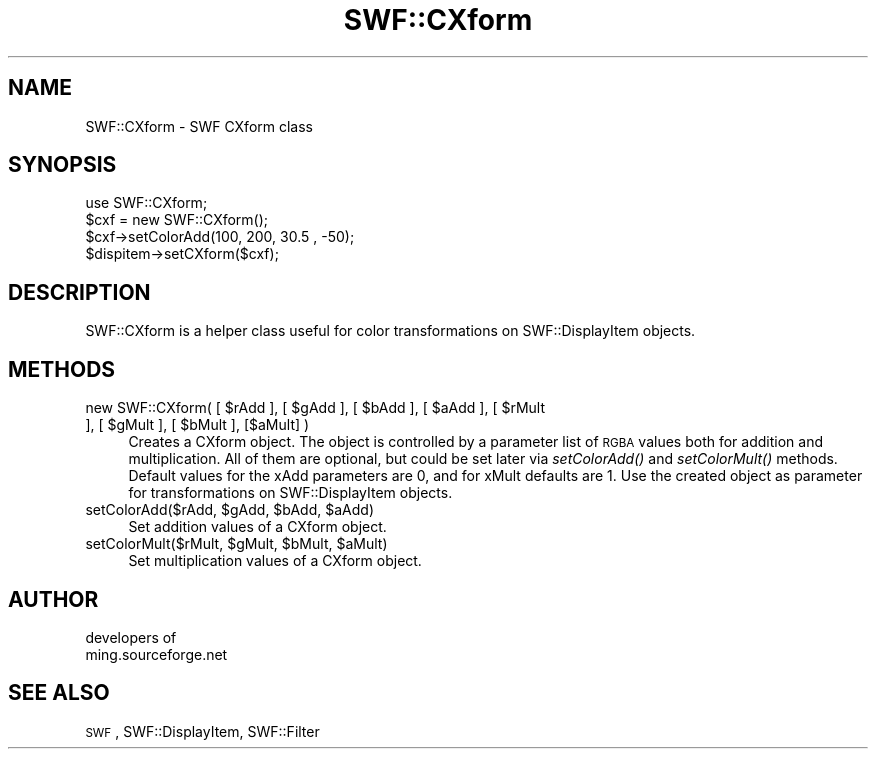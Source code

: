 .\" Automatically generated by Pod::Man 2.16 (Pod::Simple 3.05)
.\"
.\" Standard preamble:
.\" ========================================================================
.de Sh \" Subsection heading
.br
.if t .Sp
.ne 5
.PP
\fB\\$1\fR
.PP
..
.de Sp \" Vertical space (when we can't use .PP)
.if t .sp .5v
.if n .sp
..
.de Vb \" Begin verbatim text
.ft CW
.nf
.ne \\$1
..
.de Ve \" End verbatim text
.ft R
.fi
..
.\" Set up some character translations and predefined strings.  \*(-- will
.\" give an unbreakable dash, \*(PI will give pi, \*(L" will give a left
.\" double quote, and \*(R" will give a right double quote.  \*(C+ will
.\" give a nicer C++.  Capital omega is used to do unbreakable dashes and
.\" therefore won't be available.  \*(C` and \*(C' expand to `' in nroff,
.\" nothing in troff, for use with C<>.
.tr \(*W-
.ds C+ C\v'-.1v'\h'-1p'\s-2+\h'-1p'+\s0\v'.1v'\h'-1p'
.ie n \{\
.    ds -- \(*W-
.    ds PI pi
.    if (\n(.H=4u)&(1m=24u) .ds -- \(*W\h'-12u'\(*W\h'-12u'-\" diablo 10 pitch
.    if (\n(.H=4u)&(1m=20u) .ds -- \(*W\h'-12u'\(*W\h'-8u'-\"  diablo 12 pitch
.    ds L" ""
.    ds R" ""
.    ds C` ""
.    ds C' ""
'br\}
.el\{\
.    ds -- \|\(em\|
.    ds PI \(*p
.    ds L" ``
.    ds R" ''
'br\}
.\"
.\" Escape single quotes in literal strings from groff's Unicode transform.
.ie \n(.g .ds Aq \(aq
.el       .ds Aq '
.\"
.\" If the F register is turned on, we'll generate index entries on stderr for
.\" titles (.TH), headers (.SH), subsections (.Sh), items (.Ip), and index
.\" entries marked with X<> in POD.  Of course, you'll have to process the
.\" output yourself in some meaningful fashion.
.ie \nF \{\
.    de IX
.    tm Index:\\$1\t\\n%\t"\\$2"
..
.    nr % 0
.    rr F
.\}
.el \{\
.    de IX
..
.\}
.\"
.\" Accent mark definitions (@(#)ms.acc 1.5 88/02/08 SMI; from UCB 4.2).
.\" Fear.  Run.  Save yourself.  No user-serviceable parts.
.    \" fudge factors for nroff and troff
.if n \{\
.    ds #H 0
.    ds #V .8m
.    ds #F .3m
.    ds #[ \f1
.    ds #] \fP
.\}
.if t \{\
.    ds #H ((1u-(\\\\n(.fu%2u))*.13m)
.    ds #V .6m
.    ds #F 0
.    ds #[ \&
.    ds #] \&
.\}
.    \" simple accents for nroff and troff
.if n \{\
.    ds ' \&
.    ds ` \&
.    ds ^ \&
.    ds , \&
.    ds ~ ~
.    ds /
.\}
.if t \{\
.    ds ' \\k:\h'-(\\n(.wu*8/10-\*(#H)'\'\h"|\\n:u"
.    ds ` \\k:\h'-(\\n(.wu*8/10-\*(#H)'\`\h'|\\n:u'
.    ds ^ \\k:\h'-(\\n(.wu*10/11-\*(#H)'^\h'|\\n:u'
.    ds , \\k:\h'-(\\n(.wu*8/10)',\h'|\\n:u'
.    ds ~ \\k:\h'-(\\n(.wu-\*(#H-.1m)'~\h'|\\n:u'
.    ds / \\k:\h'-(\\n(.wu*8/10-\*(#H)'\z\(sl\h'|\\n:u'
.\}
.    \" troff and (daisy-wheel) nroff accents
.ds : \\k:\h'-(\\n(.wu*8/10-\*(#H+.1m+\*(#F)'\v'-\*(#V'\z.\h'.2m+\*(#F'.\h'|\\n:u'\v'\*(#V'
.ds 8 \h'\*(#H'\(*b\h'-\*(#H'
.ds o \\k:\h'-(\\n(.wu+\w'\(de'u-\*(#H)/2u'\v'-.3n'\*(#[\z\(de\v'.3n'\h'|\\n:u'\*(#]
.ds d- \h'\*(#H'\(pd\h'-\w'~'u'\v'-.25m'\f2\(hy\fP\v'.25m'\h'-\*(#H'
.ds D- D\\k:\h'-\w'D'u'\v'-.11m'\z\(hy\v'.11m'\h'|\\n:u'
.ds th \*(#[\v'.3m'\s+1I\s-1\v'-.3m'\h'-(\w'I'u*2/3)'\s-1o\s+1\*(#]
.ds Th \*(#[\s+2I\s-2\h'-\w'I'u*3/5'\v'-.3m'o\v'.3m'\*(#]
.ds ae a\h'-(\w'a'u*4/10)'e
.ds Ae A\h'-(\w'A'u*4/10)'E
.    \" corrections for vroff
.if v .ds ~ \\k:\h'-(\\n(.wu*9/10-\*(#H)'\s-2\u~\d\s+2\h'|\\n:u'
.if v .ds ^ \\k:\h'-(\\n(.wu*10/11-\*(#H)'\v'-.4m'^\v'.4m'\h'|\\n:u'
.    \" for low resolution devices (crt and lpr)
.if \n(.H>23 .if \n(.V>19 \
\{\
.    ds : e
.    ds 8 ss
.    ds o a
.    ds d- d\h'-1'\(ga
.    ds D- D\h'-1'\(hy
.    ds th \o'bp'
.    ds Th \o'LP'
.    ds ae ae
.    ds Ae AE
.\}
.rm #[ #] #H #V #F C
.\" ========================================================================
.\"
.IX Title "SWF::CXform 3"
.TH SWF::CXform 3 "2009-01-17" "perl v5.10.0" "User Contributed Perl Documentation"
.\" For nroff, turn off justification.  Always turn off hyphenation; it makes
.\" way too many mistakes in technical documents.
.if n .ad l
.nh
.SH "NAME"
SWF::CXform \- SWF CXform class
.SH "SYNOPSIS"
.IX Header "SYNOPSIS"
.Vb 4
\&        use SWF::CXform;
\&        $cxf = new SWF::CXform();
\&        $cxf\->setColorAdd(100, 200, 30.5 , \-50);
\&        $dispitem\->setCXform($cxf);
.Ve
.SH "DESCRIPTION"
.IX Header "DESCRIPTION"
SWF::CXform is a helper class useful for color transformations
on SWF::DisplayItem objects.
.SH "METHODS"
.IX Header "METHODS"
.ie n .IP "new SWF::CXform( [ $rAdd\fR ], [ \f(CW$gAdd\fR ], [ \f(CW$bAdd\fR ], [ \f(CW$aAdd\fR ], [ \f(CW$rMult\fR ], [ \f(CW$gMult\fR ], [ \f(CW$bMult ], [$aMult] )" 4
.el .IP "new SWF::CXform( [ \f(CW$rAdd\fR ], [ \f(CW$gAdd\fR ], [ \f(CW$bAdd\fR ], [ \f(CW$aAdd\fR ], [ \f(CW$rMult\fR ], [ \f(CW$gMult\fR ], [ \f(CW$bMult\fR ], [$aMult] )" 4
.IX Item "new SWF::CXform( [ $rAdd ], [ $gAdd ], [ $bAdd ], [ $aAdd ], [ $rMult ], [ $gMult ], [ $bMult ], [$aMult] )"
Creates a CXform object. The object is controlled by a parameter list of \s-1RGBA\s0 values
both for addition and multiplication. All of them are optional, but could be set later
via \fIsetColorAdd()\fR and \fIsetColorMult()\fR methods. Default values for the xAdd parameters are 0,
and for xMult defaults are 1. Use the created object as parameter for transformations on 
SWF::DisplayItem objects.
.ie n .IP "setColorAdd($rAdd, $gAdd\fR, \f(CW$bAdd\fR, \f(CW$aAdd)" 4
.el .IP "setColorAdd($rAdd, \f(CW$gAdd\fR, \f(CW$bAdd\fR, \f(CW$aAdd\fR)" 4
.IX Item "setColorAdd($rAdd, $gAdd, $bAdd, $aAdd)"
Set addition values of a CXform object.
.ie n .IP "setColorMult($rMult, $gMult\fR, \f(CW$bMult\fR, \f(CW$aMult)" 4
.el .IP "setColorMult($rMult, \f(CW$gMult\fR, \f(CW$bMult\fR, \f(CW$aMult\fR)" 4
.IX Item "setColorMult($rMult, $gMult, $bMult, $aMult)"
Set multiplication values of a CXform object.
.SH "AUTHOR"
.IX Header "AUTHOR"
.Vb 2
\&        developers of
\&        ming.sourceforge.net
.Ve
.SH "SEE ALSO"
.IX Header "SEE ALSO"
\&\s-1SWF\s0, SWF::DisplayItem, SWF::Filter
